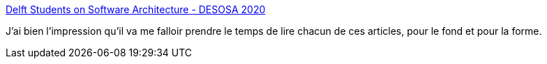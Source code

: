 :jbake-type: post
:jbake-status: published
:jbake-title: Delft Students on Software Architecture - DESOSA 2020
:jbake-tags: architecture,logiciel,programming,analyse,design,_mois_mai,_année_2020
:jbake-date: 2020-05-31
:jbake-depth: ../
:jbake-uri: shaarli/1590945676000.adoc
:jbake-source: https://nicolas-delsaux.hd.free.fr/Shaarli?searchterm=https%3A%2F%2Fdesosa.nl%2F&searchtags=architecture+logiciel+programming+analyse+design+_mois_mai+_ann%C3%A9e_2020
:jbake-style: shaarli

https://desosa.nl/[Delft Students on Software Architecture - DESOSA 2020]

J'ai bien l'impression qu'il va me falloir prendre le temps de lire chacun de ces articles, pour le fond et pour la forme.
